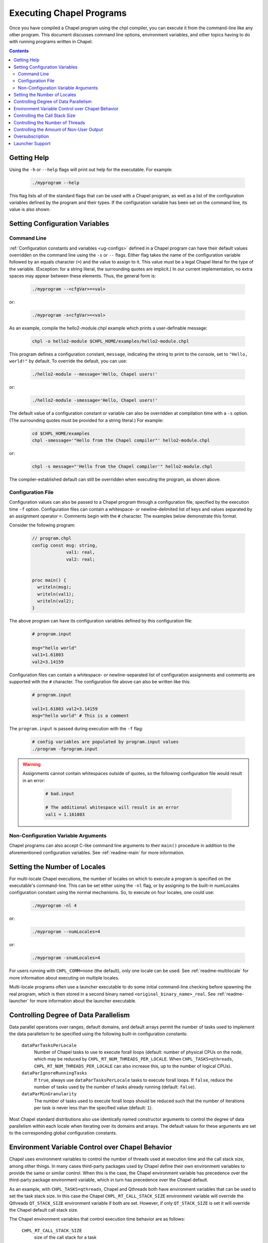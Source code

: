 .. _readme-executing:

=========================
Executing Chapel Programs
=========================

Once you have compiled a Chapel program using the chpl compiler, you
can execute it from the command-line like any other program.  This
document discusses command line options, environment variables, and
other topics having to do with running programs written in Chapel.

.. contents::


------------
Getting Help
------------

Using the ``-h`` or ``--help`` flags will print out help for the
executable.  For example:

  .. code-block:: sh

    ./myprogram --help

This flag lists all of the standard flags that can be used with a
Chapel program, as well as a list of the configuration variables
defined by the program and their types.  If the configuration variable
has been set on the command line, its value is also shown.


-------------------------------
Setting Configuration Variables
-------------------------------

~~~~~~~~~~~~
Command Line
~~~~~~~~~~~~

:ref:`Configuration constants and variables <ug-configs>` defined in a Chapel
program can have their default values overridden on the command line using the
``-s`` or ``--`` flags.  Either flag takes the name of the configuration
variable followed by an equals character (``=``) and the value to assign to it.
This value must be a legal Chapel literal for the type of the variable.
(Exception: for a string literal, the surrounding quotes are implicit.)
In our current implementation, no extra spaces may appear between
these elements.  Thus, the general form is:

  .. code-block:: sh

    ./myprogram --<cfgVar>=<val>

or:

  .. code-block:: sh

    ./myprogram -s<cfgVar>=<val>

As an example, compile the hello2-module.chpl example which prints a
user-definable message:

  .. code-block:: sh

    chpl -o hello2-module $CHPL_HOME/examples/hello2-module.chpl

This program defines a configuration constant, ``message``, indicating
the string to print to the console, set to ``"Hello, world!"`` by
default.  To override the default, you can use:

  .. code-block:: sh

    ./hello2-module --message='Hello, Chapel users!'

or:

  .. code-block:: sh

    ./hello2-module -smessage='Hello, Chapel users!'

The default value of a configuration constant or variable can also be
overridden at compilation time with a ``-s`` option. (The surrounding
quotes must be provided for a string literal.) For example:

  .. code-block:: sh

    cd $CHPL_HOME/examples
    chpl -smessage='"Hello from the Chapel compiler"' hello2-module.chpl

or:

  .. code-block:: sh

    chpl -s message="'Hello from the Chapel compiler'" hello2-module.chpl

The compiler-established default can still be overridden when
executing the program, as shown above.

~~~~~~~~~~~~~~~~~~
Configuration File
~~~~~~~~~~~~~~~~~~

Configuration values can also be passed to a Chapel program through a
configuration file, specified by the execution time ``-f`` option.
Configuration files can contain a whitespace- or newline-delimited list of
keys and values separated by an assignment operator ``=``. Comments begin
with the ``#`` character. The examples below demonstrate this format.

Consider the following program:

   .. code-block:: chapel

       // program.chpl
       config const msg: string,
                    val1: real,
                    val2: real;


       proc main() {
         writeln(msg);
         writeln(val1);
         writeln(val2);
       }

The above program can have its configuration variables defined by this
configuration file:

    .. code-block:: python

        # program.input

        msg="hello world"
        val1=1.61803
        val2=3.14159

Configuration files can contain a whitespace- or newline-separated list of
configuration assignments and comments are supported with the ``#`` character.
The configuration file above can also be written like this:

    .. code-block:: python

        # program.input

        val1=1.61803 val2=3.14159
        msg="hello world" # This is a comment


The ``program.input`` is passed during execution with the ``-f`` flag:

    .. code-block:: sh

        # config variables are populated by program.input values
        ./program -fprogram.input


.. warning::
    Assignments cannot contain whitespaces outside of quotes, so the following
    configuration file would result in an error:

        .. code-block:: python

            # bad.input

            # The additional whitespace will result in an error
            val1 = 1.161803


~~~~~~~~~~~~~~~~~~~~~~~~~~~~~~~~~~~~
Non-Configuration Variable Arguments
~~~~~~~~~~~~~~~~~~~~~~~~~~~~~~~~~~~~

Chapel programs can also accept C-like command line arguments to their
``main()`` procedure in addition to the aforementioned configuration
variables. See :ref:`readme-main` for more
information.


-----------------------------
Setting the Number of Locales
-----------------------------

For multi-locale Chapel executions, the number of locales on which to
execute a program is specified on the executable's command-line.  This
can be set either using the ``-nl`` flag, or by assigning to the built-in
numLocales configuration constant using the normal mechanisms.  So, to
execute on four locales, one could use:

  .. code-block:: sh

    ./myprogram -nl 4

or:

  .. code-block:: sh

    ./myprogram --numLocales=4

or:

  .. code-block:: sh

    ./myprogram -snumLocales=4

For users running with ``CHPL_COMM=none`` (the default), only one
locale can be used.  See :ref:`readme-multilocale` for more
information about executing on multiple locales.

Multi-locale programs often use a launcher executable to do some initial
command-line checking before spawning the real program, which is then
stored in a second binary named ``<original_binary_name>_real``.  See
:ref:`readme-launcher` for more information about the launcher executable.


--------------------------------------
Controlling Degree of Data Parallelism
--------------------------------------

Data parallel operations over ranges, default domains, and default
arrays permit the number of tasks used to implement the data
parallelism to be specified using the following built-in configuration
constants:

  ``dataParTasksPerLocale``
    Number of Chapel tasks to use to execute forall loops (default:
    number of physical CPUs on the node, which may be reduced by
    ``CHPL_RT_NUM_THREADS_PER_LOCALE``.  When ``CHPL_TASKS=qthreads``,
    ``CHPL_RT_NUM_THREADS_PER_LOCALE`` can also increase this, up to the
    number of logical CPUs).

  ``dataParIgnoreRunningTasks``
    If ``true``, always use ``dataParTasksPerLocale`` tasks to execute
    forall loops.  If ``false``, reduce the number of tasks used by the
    number of tasks already running (default: ``false``).

  ``dataParMinGranularity``
    The number of tasks used to execute forall loops should be reduced
    such that the number of iterations per task is never less than the
    specified value (default: ``1``).

Most Chapel standard distributions also use identically named
constructor arguments to control the degree of data parallelism within
each locale when iterating over its domains and arrays.  The default
values for these arguments are set to the corresponding global
configuration constants.


-------------------------------------------------
Environment Variable Control over Chapel Behavior
-------------------------------------------------

Chapel uses environment variables to control the number of threads used
at execution time and the call stack size, among other things.  In many
cases third-party packages used by Chapel define their own environment
variables to provide the same or similar control.  When this is the
case, the Chapel environment variable has precedence over the
third-party package environment variable, which in turn has precedence
over the Chapel default.

As an example, with ``CHPL_TASKS=qthreads``, Chapel and Qthreads both
have environment variables that can be used to set the task stack size.
In this case the Chapel ``CHPL_RT_CALL_STACK_SIZE`` environment variable
will override the Qthreads ``QT_STACK_SIZE`` environment variable if
both are set.  However, if only ``QT_STACK_SIZE`` is set it will
override the Chapel default call stack size.

The Chapel environment variables that control execution time behavior
are as follows:

  ``CHPL_RT_CALL_STACK_SIZE``
    size of the call stack for a task

  ``CHPL_RT_MAX_HEAP_SIZE``
    per-locale size of the heap used for dynamic allocation in
    multilocale programs

  ``CHPL_RT_NUM_THREADS_PER_LOCALE``
    number of threads used to execute tasks

There is a bit more information on ``CHPL_RT_CALL_STACK_SIZE`` and
``CHPL_RT_NUM_THREADS_PER_LOCALE`` below, and more detailed discussion
of all of these in :ref:`readme-tasks` and :ref:`readme-cray`.


-------------------------------
Controlling the Call Stack Size
-------------------------------

The main Chapel program requires space for its call stack, as does any
task created by it.  This stack space has a fixed size.  It is created
automatically when the program or task starts executing, and remains in
existence until it completes.  The default call stack size is ~8 MiB on
Linux-based systems, since this is a common value for the process stack
limit on such systems.  On Cygwin systems the default call stack size is
~2 MiB. Note that up to 4 system pages of each stack may be reserved for
use by the tasking layer. Up to 2 pages for runtime data structures and
up to 2 additional pages if guard pages (--stack-checks) are enabled.

The default call stack size may not be appropriate in all cases.  For
programs in which some tasks have large stack frames or deep call trees
it may be too small, leading to stack overflow.  For programs which use
tasks only for data parallelism it may be unnecessarily large.  Stacks
that are unnecessarily large are typically only a problem for programs
in which many tasks (thus their stacks) exist at once, when using a comm
layer that has to pre-register memory.  For the particular case of using
the native runtime communication and tasking layers on Cray X* systems,
further discussion about this can be found in :ref:`readme-cray`.

The following environment variable can be used to change the task call
stack size.

  ``CHPL_RT_CALL_STACK_SIZE``
    Size of the call stack for a task.  A plain numeric value indicates
    bytes.  A suffix can be appended to indicate larger units:

     | ``k``, ``K``: KiB (2**10 bytes)
     | ``m``, ``M``: MiB (2**20 bytes)
     | ``g``, ``G``: GiB (2**30 bytes)


---------------------------------
Controlling the Number of Threads
---------------------------------

The following environment variable can be used to change the number of
system threads used by a program.

  ``CHPL_RT_NUM_THREADS_PER_LOCALE``
    Controls the number of threads used on each locale when running the
    program.

See :ref:`readme-tasks` for more information on the role of
this variable in creating threads and executing tasks for the various
tasking layers.


-----------------------------------------
Controlling the Amount of Non-User Output
-----------------------------------------

The compiler-generated executable supports *verbose* and *quiet* modes
that control the amount of Chapel-generated information printed by the
executable.

    -v, --verbose  Print more information. For example, print the
                   launcher commands used to start the program (if any)
                   and print a message from each locale when the program
                   starts executing there.
    -q, --quiet    Print less information. For example, suppress run-time
                   warnings that are printed by default.


.. _oversubscribed-execution:

----------------
Oversubscription
----------------

In multi-locale Chapel executions programs can run "oversubscribed",
with more than one Chapel locale per system compute node.  Both the
``gasnet`` and ``ofi`` communication layers support this.  However,
oversubscription can cause serious performance degradation due to
resource contention, when multiple Chapel locales (program instances)
all proceed as if the resources of the entire compute node are theirs
to use.  As a result, on a single system node, a program will almost
always run faster with just a single locale than it will with multiple
locales.  Nevertheless, sometimes oversubscription is useful, such as
for testing multilocale Chapel functionality when multiple system
nodes are not actually available.

As a partial workaround for the resource contention problem, setting
the following environment variable often improves performance when
running oversubscribed:

    .. code-block:: sh

        export CHPL_RT_OVERSUBSCRIBED=yes

This causes various software components, from launchers to the
runtime, to be more considerate in how they use node resources.


----------------
Launcher Support
----------------

For multilocale execution (see :ref:`readme-multilocale`),
Chapel programs are executed indirectly by a launcher.  This section
covers command line options that assist launchers in doing their job.
These options are not supported for general use.  We document them here
so that their presence in, say, the verbose output produced by ``-v``
can be understood.

At present there is only one launcher support option:

  -E <envVar=val>  set the given environment variable *envVar* to *val*.
